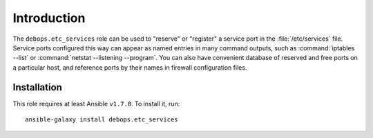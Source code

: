 Introduction
============

The ``debops.etc_services`` role can be used to "reserve" or "register" a
service port in the :file:`/etc/services` file. Service ports configured this way can
appear as named entries in many command outputs, such as :command:`iptables --list`
or :command:`netstat --listening --program`. You can also have convenient database
of reserved and free ports on a particular host, and reference ports by
their names in firewall configuration files.

Installation
~~~~~~~~~~~~

This role requires at least Ansible ``v1.7.0``. To install it, run::

    ansible-galaxy install debops.etc_services

..
 Local Variables:
 mode: rst
 ispell-local-dictionary: "american"
 End:

